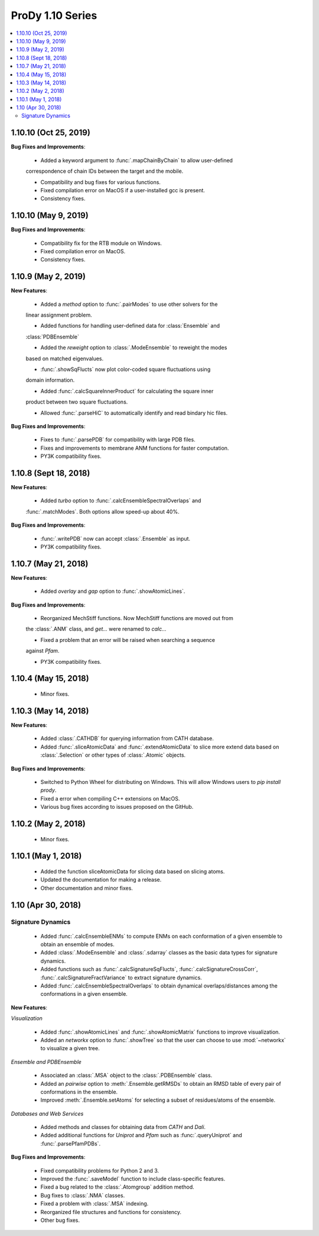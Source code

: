 ProDy 1.10 Series
===============================================================================

.. contents::
   :local:

1.10.10 (Oct 25, 2019)
------------------------------------------------------------------------------

**Bug Fixes and Improvements**:

  * Added a keyword argument to :func:`.mapChainByChain` to allow user-defined 
  correspondence of chain IDs between the target and the mobile.
  
  * Compatibility and bug fixes for various functions.

  * Fixed compilation error on MacOS if a user-installed gcc is present.

  * Consistency fixes.

1.10.10 (May 9, 2019)
------------------------------------------------------------------------------

**Bug Fixes and Improvements**:
  
  * Compatibility fix for the RTB module on Windows.

  * Fixed compilation error on MacOS.

  * Consistency fixes.

1.10.9 (May 2, 2019)
------------------------------------------------------------------------------

**New Features**:

  * Added a *method* option to :func:`.pairModes` to use other solvers for the 
  linear assignment problem.

  * Added functions for handling user-defined data for :class:`Ensemble` and 
  :class:`PDBEnsemble` 

  * Added the *reweight* option to :class:`.ModeEnsemble` to reweight the modes 
  based on matched eigenvalues.

  * :func:`.showSqFlucts` now plot color-coded square fluctuations using 
  domain information.

  * Added :func:`.calcSquareInnerProduct` for calculating the square inner 
  product between two square fluctuations.

  * Allowed :func:`.parseHiC` to automatically identify and read bindary hic files.

**Bug Fixes and Improvements**:
  
  * Fixes to :func:`.parsePDB` for compatibility with large PDB files.

  * Fixes and improvements to membrane ANM functions for faster computation.

  * PY3K compatibility fixes.

1.10.8 (Sept 18, 2018)
------------------------------------------------------------------------------

**New Features**:

  * Added *turbo* option to :func:`.calcEnsembleSpectralOverlaps` and 
  :func:`.matchModes`. Both options allow speed-up about 40%.

**Bug Fixes and Improvements**:

  * :func:`.writePDB` now can accept :class:`.Ensemble` as input.
  
  * PY3K compatibility fixes.

1.10.7 (May 21, 2018)
------------------------------------------------------------------------------

**New Features**:

  * Added *overlay* and *gap* option to :func:`.showAtomicLines`.

**Bug Fixes and Improvements**:

  * Reorganized MechStiff functions. Now MechStiff functions are moved out from 
  the :class:`.ANM` class, and `get...` were renamed to `calc...`

  * Fixed a problem that an error will be raised when searching a sequence 
  against *Pfam*.
  
  * PY3K compatibility fixes.

1.10.4 (May 15, 2018)
------------------------------------------------------------------------------

  * Minor fixes.

1.10.3 (May 14, 2018)
------------------------------------------------------------------------------

**New Features**:

  * Added :class:`.CATHDB` for querying information from CATH database.

  * Added :func:`.sliceAtomicData` and :func:`.extendAtomicData` to slice more 
    extend data based on :class:`.Selection` or other types of :class:`.Atomic` 
    objects.

**Bug Fixes and Improvements**:

  * Switched to Python Wheel for distributing on Windows. This will allow 
    Windows users to `pip install prody`.

  * Fixed a error when compiling C++ extensions on MacOS.

  * Various bug fixes according to issues proposed on the GitHub.

1.10.2 (May 2, 2018)
------------------------------------------------------------------------------

  * Minor fixes.

1.10.1 (May 1, 2018)
------------------------------------------------------------------------------

  * Added the function sliceAtomicData for slicing data based on slicing atoms.
  
  * Updated the documentation for making a release.

  * Other documentation and minor fixes.

1.10 (Apr 30, 2018)
------------------------------------------------------------------------------

Signature Dynamics
^^^^^^^^^^^^^^^^^^

  * Added :func:`.calcEnsembleENMs` to compute ENMs on each conformation of a 
    given ensemble to obtain an ensemble of modes.

  * Added :class:`.ModeEnsemble` and :class:`.sdarray` classes as the basic 
    data types for signature dynamics.

  * Added functions such as :func:`.calcSignatureSqFlucts`, 
    :func:`.calcSignatureCrossCorr`, :func:`.calcSignatureFractVariance` to 
    extract signature dynamics.

  * Added :func:`.calcEnsembleSpectralOverlaps` to obtain dynamical 
    overlaps/distances among the conformations in a given ensemble.


**New Features**:

*Visualization*

  * Added :func:`.showAtomicLines` and :func:`.showAtomicMatrix` functions to 
    improve visualization.

  * Added an *networkx* option to :func:`.showTree` so that the user can choose 
    to use :mod:`~networkx` to visualize a given tree.


*Ensemble and PDBEnsemble*

  * Associated an :class:`.MSA` object to the :class:`.PDBEnsemble` class.

  * Added an *pairwise* option to :meth:`.Ensemble.getRMSDs` to obtain an 
    RMSD table of every pair of conformations in the ensemble.

  * Improved :meth:`.Ensemble.setAtoms` for selecting a subset of 
    residues/atoms of the ensemble.

*Databases and Web Services*

  * Added methods and classes for obtaining data from *CATH* and *Dali*.
  
  * Added additional functions for *Uniprot* and *Pfam* such as 
    :func:`.queryUniprot` and :func:`.parsePfamPDBs`.

**Bug Fixes and Improvements**:

  * Fixed compatibility problems for Python 2 and 3.

  * Improved the :func:`.saveModel` function to include class-specific features.

  * Fixed a bug related to the :class:`.Atomgroup` addition method.

  * Bug fixes to :class:`.NMA` classes.

  * Fixed a problem with :class:`.MSA` indexing.

  * Reorganized file structures and functions for consistency. 

  * Other bug fixes.
